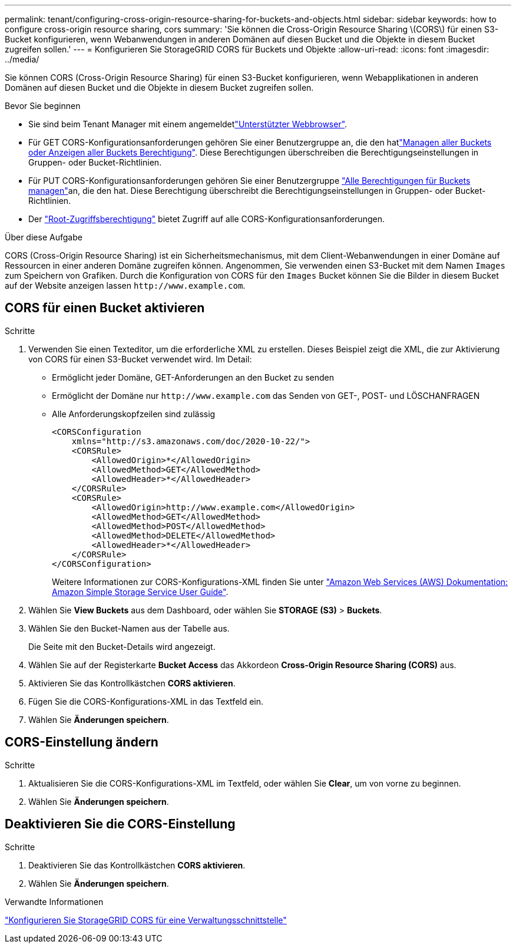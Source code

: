 ---
permalink: tenant/configuring-cross-origin-resource-sharing-for-buckets-and-objects.html 
sidebar: sidebar 
keywords: how to configure cross-origin resource sharing, cors 
summary: 'Sie können die Cross-Origin Resource Sharing \(CORS\) für einen S3-Bucket konfigurieren, wenn Webanwendungen in anderen Domänen auf diesen Bucket und die Objekte in diesem Bucket zugreifen sollen.' 
---
= Konfigurieren Sie StorageGRID CORS für Buckets und Objekte
:allow-uri-read: 
:icons: font
:imagesdir: ../media/


[role="lead"]
Sie können CORS (Cross-Origin Resource Sharing) für einen S3-Bucket konfigurieren, wenn Webapplikationen in anderen Domänen auf diesen Bucket und die Objekte in diesem Bucket zugreifen sollen.

.Bevor Sie beginnen
* Sie sind beim Tenant Manager mit einem angemeldetlink:../admin/web-browser-requirements.html["Unterstützter Webbrowser"].
* Für GET CORS-Konfigurationsanforderungen gehören Sie einer Benutzergruppe an, die den hatlink:tenant-management-permissions.html["Managen aller Buckets oder Anzeigen aller Buckets Berechtigung"]. Diese Berechtigungen überschreiben die Berechtigungseinstellungen in Gruppen- oder Bucket-Richtlinien.
* Für PUT CORS-Konfigurationsanforderungen gehören Sie einer Benutzergruppe link:tenant-management-permissions.html["Alle Berechtigungen für Buckets managen"]an, die den hat. Diese Berechtigung überschreibt die Berechtigungseinstellungen in Gruppen- oder Bucket-Richtlinien.
* Der link:tenant-management-permissions.html["Root-Zugriffsberechtigung"] bietet Zugriff auf alle CORS-Konfigurationsanforderungen.


.Über diese Aufgabe
CORS (Cross-Origin Resource Sharing) ist ein Sicherheitsmechanismus, mit dem Client-Webanwendungen in einer Domäne auf Ressourcen in einer anderen Domäne zugreifen können. Angenommen, Sie verwenden einen S3-Bucket mit dem Namen `Images` zum Speichern von Grafiken. Durch die Konfiguration von CORS für den `Images` Bucket können Sie die Bilder in diesem Bucket auf der Website anzeigen lassen `+http://www.example.com+`.



== CORS für einen Bucket aktivieren

.Schritte
. Verwenden Sie einen Texteditor, um die erforderliche XML zu erstellen. Dieses Beispiel zeigt die XML, die zur Aktivierung von CORS für einen S3-Bucket verwendet wird. Im Detail:
+
** Ermöglicht jeder Domäne, GET-Anforderungen an den Bucket zu senden
** Ermöglicht der Domäne nur `+http://www.example.com+` das Senden von GET-, POST- und LÖSCHANFRAGEN
** Alle Anforderungskopfzeilen sind zulässig
+
[listing]
----
<CORSConfiguration
    xmlns="http://s3.amazonaws.com/doc/2020-10-22/">
    <CORSRule>
        <AllowedOrigin>*</AllowedOrigin>
        <AllowedMethod>GET</AllowedMethod>
        <AllowedHeader>*</AllowedHeader>
    </CORSRule>
    <CORSRule>
        <AllowedOrigin>http://www.example.com</AllowedOrigin>
        <AllowedMethod>GET</AllowedMethod>
        <AllowedMethod>POST</AllowedMethod>
        <AllowedMethod>DELETE</AllowedMethod>
        <AllowedHeader>*</AllowedHeader>
    </CORSRule>
</CORSConfiguration>
----
+
Weitere Informationen zur CORS-Konfigurations-XML finden Sie unter http://docs.aws.amazon.com/AmazonS3/latest/dev/Welcome.html["Amazon Web Services (AWS) Dokumentation: Amazon Simple Storage Service User Guide"^].



. Wählen Sie *View Buckets* aus dem Dashboard, oder wählen Sie *STORAGE (S3)* > *Buckets*.
. Wählen Sie den Bucket-Namen aus der Tabelle aus.
+
Die Seite mit den Bucket-Details wird angezeigt.

. Wählen Sie auf der Registerkarte *Bucket Access* das Akkordeon *Cross-Origin Resource Sharing (CORS)* aus.
. Aktivieren Sie das Kontrollkästchen *CORS aktivieren*.
. Fügen Sie die CORS-Konfigurations-XML in das Textfeld ein.
. Wählen Sie *Änderungen speichern*.




== CORS-Einstellung ändern

.Schritte
. Aktualisieren Sie die CORS-Konfigurations-XML im Textfeld, oder wählen Sie *Clear*, um von vorne zu beginnen.
. Wählen Sie *Änderungen speichern*.




== Deaktivieren Sie die CORS-Einstellung

.Schritte
. Deaktivieren Sie das Kontrollkästchen *CORS aktivieren*.
. Wählen Sie *Änderungen speichern*.


.Verwandte Informationen
link:../admin/enable-cross-origin-resource-sharing-for-management-interface.html["Konfigurieren Sie StorageGRID CORS für eine Verwaltungsschnittstelle"]
